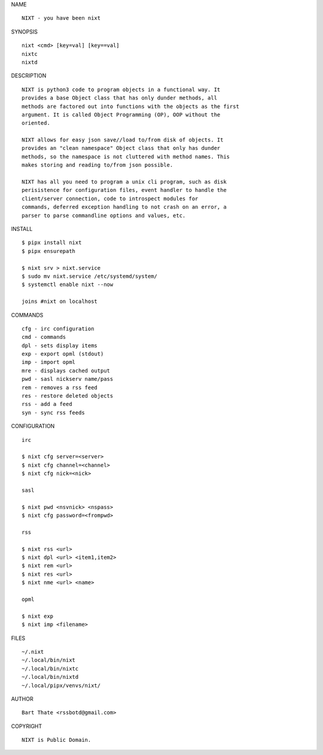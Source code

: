 NAME

::

    NIXT - you have been nixt


SYNOPSIS

::

    nixt <cmd> [key=val] [key==val]
    nixtc
    nixtd


DESCRIPTION

::

    NIXT is python3 code to program objects in a functional way. It
    provides a base Object class that has only dunder methods, all
    methods are factored out into functions with the objects as the first
    argument. It is called Object Programming (OP), OOP without the
    oriented.

    NIXT allows for easy json save//load to/from disk of objects. It
    provides an "clean namespace" Object class that only has dunder
    methods, so the namespace is not cluttered with method names. This
    makes storing and reading to/from json possible.

    NIXT has all you need to program a unix cli program, such as disk
    perisistence for configuration files, event handler to handle the
    client/server connection, code to introspect modules for
    commands, deferred exception handling to not crash on an error, a
    parser to parse commandline options and values, etc.

INSTALL

::

    $ pipx install nixt
    $ pipx ensurepath

    $ nixt srv > nixt.service
    $ sudo mv nixt.service /etc/systemd/system/
    $ systemctl enable nixt --now

    joins #nixt on localhost


COMMANDS

::

    cfg - irc configuration
    cmd - commands
    dpl - sets display items
    exp - export opml (stdout)
    imp - import opml
    mre - displays cached output
    pwd - sasl nickserv name/pass
    rem - removes a rss feed
    res - restore deleted objects
    rss - add a feed
    syn - sync rss feeds


CONFIGURATION

::

    irc

    $ nixt cfg server=<server>
    $ nixt cfg channel=<channel>
    $ nixt cfg nick=<nick>

    sasl
 
    $ nixt pwd <nsvnick> <nspass>
    $ nixt cfg password=<frompwd>

    rss

    $ nixt rss <url>
    $ nixt dpl <url> <item1,item2>
    $ nixt rem <url>
    $ nixt res <url>
    $ nixt nme <url> <name>

    opml

    $ nixt exp
    $ nixt imp <filename>


FILES

::

    ~/.nixt
    ~/.local/bin/nixt
    ~/.local/bin/nixtc
    ~/.local/bin/nixtd
    ~/.local/pipx/venvs/nixt/


AUTHOR

::

    Bart Thate <rssbotd@gmail.com>


COPYRIGHT

::

    NIXT is Public Domain.
